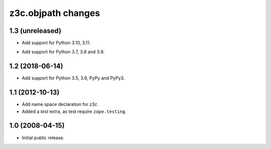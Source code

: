 z3c.objpath changes
*******************

1.3 (unreleased)
================

* Add support for Python 3.10, 3.11.

- Add support for Python 3.7, 3.8 and 3.9.


1.2 (2018-06-14)
================

* Add support for Python 3.5, 3.6, PyPy and PyPy3.

1.1 (2012-10-13)
================

* Add name space declaration for `z3c`.

* Added a `test` extra, as test require ``zope.testing``.

1.0 (2008-04-15)
================

* Initial public release.
